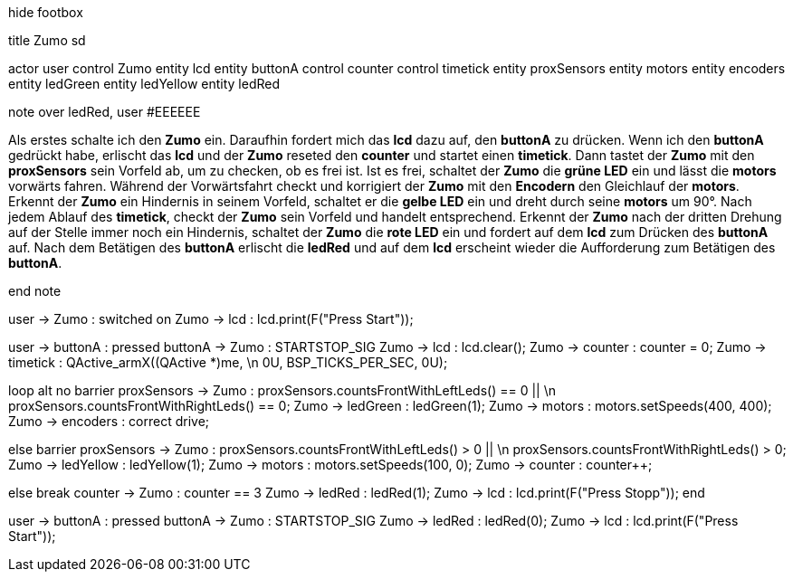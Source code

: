 [uml,Zumo_SD.png]
--

hide footbox

title Zumo sd


actor user
control Zumo
entity lcd
entity buttonA
control counter
control timetick
entity proxSensors
entity motors
entity encoders
entity ledGreen
entity ledYellow
entity ledRed


note over ledRed, user #EEEEEE

Als erstes schalte ich den **Zumo** ein.
Daraufhin fordert mich das **lcd** dazu auf, den **buttonA** zu drücken.
Wenn ich den **buttonA** gedrückt habe, erlischt das **lcd** und der **Zumo** reseted den **counter** und startet einen **timetick**.
Dann tastet der **Zumo** mit den **proxSensors** sein Vorfeld ab, um zu checken, ob es frei ist.
Ist es frei, schaltet der **Zumo** die **grüne LED** ein und lässt die **motors** vorwärts fahren.
Während der Vorwärtsfahrt checkt und korrigiert der **Zumo** mit den **Encodern** den Gleichlauf der **motors**.
Erkennt der **Zumo** ein Hindernis in seinem Vorfeld, schaltet er die **gelbe LED** ein und dreht durch seine **motors** um 90°.
Nach jedem Ablauf des **timetick**, checkt der **Zumo** sein Vorfeld und handelt entsprechend.
Erkennt der **Zumo** nach der dritten Drehung auf der Stelle immer noch ein Hindernis, schaltet der **Zumo** die **rote LED** ein 
und fordert auf dem **lcd** zum Drücken des **buttonA** auf.
Nach dem Betätigen des **buttonA** erlischt die **ledRed** und auf dem **lcd** erscheint wieder die Aufforderung zum Betätigen des **buttonA**.

end note


user -> Zumo : switched on
Zumo -> lcd : lcd.print(F("Press Start"));

user -> buttonA : pressed
buttonA -> Zumo : STARTSTOP_SIG
Zumo -> lcd : lcd.clear();
Zumo -> counter : counter = 0;
Zumo -> timetick : QActive_armX((QActive *)me,  \n 0U, BSP_TICKS_PER_SEC, 0U);

loop
alt no barrier
proxSensors -> Zumo : proxSensors.countsFrontWithLeftLeds() == 0 || \n proxSensors.countsFrontWithRightLeds() == 0;
Zumo -> ledGreen : ledGreen(1);
Zumo -> motors : motors.setSpeeds(400, 400);
Zumo -> encoders : correct drive;

else barrier
proxSensors -> Zumo : proxSensors.countsFrontWithLeftLeds() > 0 || \n proxSensors.countsFrontWithRightLeds() > 0;
Zumo -> ledYellow : ledYellow(1);
Zumo -> motors : motors.setSpeeds(100, 0);
Zumo -> counter : counter++;

else break
counter -> Zumo : counter == 3
Zumo -> ledRed : ledRed(1);
Zumo -> lcd : lcd.print(F("Press Stopp"));
end

user -> buttonA : pressed
buttonA -> Zumo : STARTSTOP_SIG
Zumo -> ledRed : ledRed(0);
Zumo -> lcd : lcd.print(F("Press Start"));

--